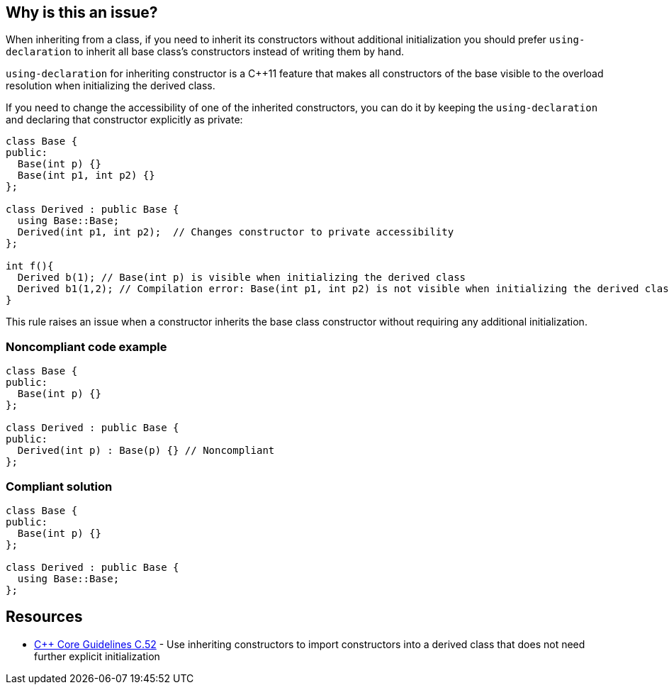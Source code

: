 == Why is this an issue?

When inheriting from a class, if you need to inherit its constructors without additional initialization you should prefer ``++using-declaration++`` to inherit all base class's constructors instead of writing them by hand.


``++using-declaration++`` for inheriting constructor is a {cpp}11 feature that makes all constructors of the base visible to the overload resolution when initializing the derived class.


If you need to change the accessibility of one of the inherited constructors, you can do it by keeping the ``++using-declaration++`` and declaring that constructor explicitly as private:


----
class Base {
public:
  Base(int p) {}
  Base(int p1, int p2) {}
};

class Derived : public Base {
  using Base::Base;
  Derived(int p1, int p2);  // Changes constructor to private accessibility
};

int f(){
  Derived b(1); // Base(int p) is visible when initializing the derived class
  Derived b1(1,2); // Compilation error: Base(int p1, int p2) is not visible when initializing the derived class
}
----

This rule raises an issue when a constructor inherits the base class constructor without requiring any additional initialization.


=== Noncompliant code example

[source,cpp]
----
class Base {
public:
  Base(int p) {}
};

class Derived : public Base {
public:
  Derived(int p) : Base(p) {} // Noncompliant
};
----


=== Compliant solution

[source,cpp]
----
class Base {
public:
  Base(int p) {}
};

class Derived : public Base {
  using Base::Base;
};
----


== Resources

* https://github.com/isocpp/CppCoreGuidelines/blob/9efcaf07f7013fb6d07ee004f936540164535c63/CppCoreGuidelines.md#c52-use-inheriting-constructors-to-import-constructors-into-a-derived-class-that-does-not-need-further-explicit-initialization[{cpp} Core Guidelines C.52] - Use inheriting constructors to import constructors into a derived class that does not need further explicit initialization

ifdef::env-github,rspecator-view[]

'''
== Implementation Specification
(visible only on this page)

=== Message

Replace inherited constructors without additional initialization by a "using" declaration.


endif::env-github,rspecator-view[]
